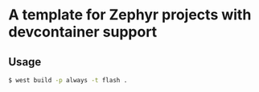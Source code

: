 * A template for Zephyr projects with devcontainer support

#+BEGIN_COMMENT
** TODO change project name in:
*** TODO _CMakeLists.txt_ in project
*** TODO _west.yml_ in manifest.self.path
** TODO change Zephyr versions in
*** TODO _west.yml_ 
*** TODO _.github/workflows/build.yaml_
*** TODO _.devcontainer/Dockerfile_
** TODO change BOARD in _CMakeLists.txt_
** TODO if necessary change _/dev/bus/usb_ mount to _/dev_
#+END_COMMENT

** Usage
#+BEGIN_SRC bash
$ west build -p always -t flash .
#+END_SRC